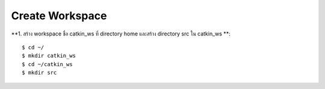 Create Workspace
========================================

    .. image:: images/tree.png
        :alt: tree
        :align: center  

**1. สร้าง workspace ชื่อ catkin_ws ที่ directory home และสร้าง directory src ใน catkin_ws **::

    $ cd ~/ 
    $ mkdir catkin_ws  
    $ cd ~/catkin_ws 
    $ mkdir src 